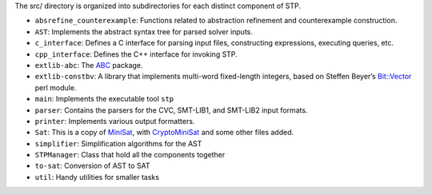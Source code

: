 The src/ directory is organized into subdirectories for each distinct
component of STP.

-  ``absrefine_counterexample``: Functions related to abstraction
   refinement and counterexample construction.
-  ``AST``: Implements the abstract syntax tree for parsed solver
   inputs.
-  ``c_interface``: Defines a C interface for parsing input files,
   constructing expressions, executing queries, etc.
-  ``cpp_interface``: Defines the C++ interface for invoking STP.
-  ``extlib-abc``: The
   `ABC <http://www.eecs.berkeley.edu/~alanmi/abc/abc.htm>`__ package.
-  ``extlib-constbv``: A library that implements multi-word fixed-length
   integers, based on Steffen Beyer’s
   `Bit::Vector <http://guest.engelschall.com/~sb/download/>`__ perl
   module.
-  ``main``: Implements the executable tool ``stp``
-  ``parser``: Contains the parsers for the CVC, SMT-LIB1, and SMT-LIB2
   input formats.
-  ``printer``: Implements various output formatters.
-  ``Sat``: This is a copy of `MiniSat <http://minisat.se>`__, with
   `CryptoMiniSat <http://www.msoos.org/cryptominisat2/>`__ and some
   other files added.
-  ``simplifier``: Simplification algorithms for the AST
-  ``STPManager``: Class that hold all the components together
-  ``to-sat``: Conversion of AST to SAT
-  ``util``: Handy utilities for smaller tasks
